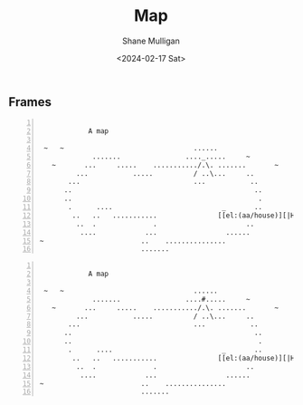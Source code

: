 #+TITLE: Map
#+DATE: <2024-02-17 Sat>
#+AUTHOR: Shane Mulligan
#+KEYWORDS: ascii-adventures

** Frames
:PROPERTIES:
:delay:    1
:END:

#+BEGIN_SRC hypertext -n :async :results verbatim code

             A map

  ~   ~                                ......
              .......                ...._.....     ~
    ~       ...     .....    .........../.\. .......       ~
          ...           .....          / ..\...     ..
        ...                            ...           ..
       ..                                             ..
       ..                                              .
        .      ....                           _       ..
         ..   ..   ...........               [[el:(aa/house)][|H|]]     ..
          ..  .              .                      ..
           ....            ...                 ......
 ~                        ..    ...............
                          .......
#+END_SRC

#+BEGIN_SRC hypertext -n :async :results verbatim code

             A map

  ~   ~                                ......
              .......                ....#.....     ~
    ~       ...     .....    .........../.\. .......       ~
          ...           .....          / ..\...     ..
        ...                            ...           ..
       ..                                             ..
       ..                                              .
        .      ....                           _       ..
         ..   ..   ...........               [[el:(aa/house)][|H|]]     ..
          ..  .              .                      ..
           ....            ...                 ......
 ~                        ..    ...............
                          .......
#+END_SRC

